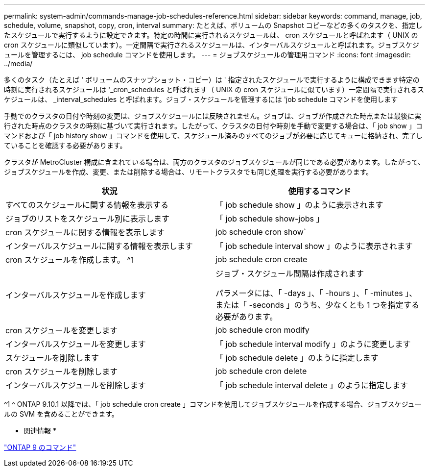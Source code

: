 ---
permalink: system-admin/commands-manage-job-schedules-reference.html 
sidebar: sidebar 
keywords: command, manage, job, schedule, volume, snapshot, copy, cron, interval 
summary: たとえば、ボリュームの Snapshot コピーなどの多くのタスクを、指定したスケジュールで実行するように設定できます。特定の時間に実行されるスケジュールは、 cron スケジュールと呼ばれます（ UNIX の cron スケジュールに類似しています）。一定間隔で実行されるスケジュールは、インターバルスケジュールと呼ばれます。ジョブスケジュールを管理するには、 job schedule コマンドを使用します。 
---
= ジョブスケジュールの管理用コマンド
:icons: font
:imagesdir: ../media/


[role="lead"]
多くのタスク（たとえば ' ボリュームのスナップショット・コピー）は ' 指定されたスケジュールで実行するように構成できます特定の時刻に実行されるスケジュールは '_cron_schedules と呼ばれます（ UNIX の cron スケジュールに似ています）一定間隔で実行されるスケジュールは、 _interval_schedules と呼ばれます。ジョブ・スケジュールを管理するには 'job schedule コマンドを使用します

手動でのクラスタの日付や時刻の変更は、ジョブスケジュールには反映されません。ジョブは、ジョブが作成された時点または最後に実行された時点のクラスタの時刻に基づいて実行されます。したがって、クラスタの日付や時刻を手動で変更する場合は、「 job show 」コマンドおよび「 job history show 」コマンドを使用して、スケジュール済みのすべてのジョブが必要に応じてキューに格納され、完了していることを確認する必要があります。

クラスタが MetroCluster 構成に含まれている場合は、両方のクラスタのジョブスケジュールが同じである必要があります。したがって、ジョブスケジュールを作成、変更、または削除する場合は、リモートクラスタでも同じ処理を実行する必要があります。

|===
| 状況 | 使用するコマンド 


 a| 
すべてのスケジュールに関する情報を表示する
 a| 
「 job schedule show 」のように表示されます



 a| 
ジョブのリストをスケジュール別に表示します
 a| 
「 job schedule show-jobs 」



 a| 
cron スケジュールに関する情報を表示します
 a| 
job schedule cron show`



 a| 
インターバルスケジュールに関する情報を表示します
 a| 
「 job schedule interval show 」のように表示されます



 a| 
cron スケジュールを作成します。 ^1
 a| 
job schedule cron create



 a| 
インターバルスケジュールを作成します
 a| 
ジョブ・スケジュール間隔は作成されます

パラメータには、「 -days 」、「 -hours 」、「 -minutes 」、または「 -seconds 」のうち、少なくとも 1 つを指定する必要があります。



 a| 
cron スケジュールを変更します
 a| 
job schedule cron modify



 a| 
インターバルスケジュールを変更します
 a| 
「 job schedule interval modify 」のように変更します



 a| 
スケジュールを削除します
 a| 
「 job schedule delete 」のように指定します



 a| 
cron スケジュールを削除します
 a| 
job schedule cron delete



 a| 
インターバルスケジュールを削除します
 a| 
「 job schedule interval delete 」のように指定します

|===
^1 ^ ONTAP 9.10.1 以降では、「 job schedule cron create 」コマンドを使用してジョブスケジュールを作成する場合、ジョブスケジュールの SVM を含めることができます。

* 関連情報 *

http://docs.netapp.com/ontap-9/topic/com.netapp.doc.dot-cm-cmpr/GUID-5CB10C70-AC11-41C0-8C16-B4D0DF916E9B.html["ONTAP 9 のコマンド"]
